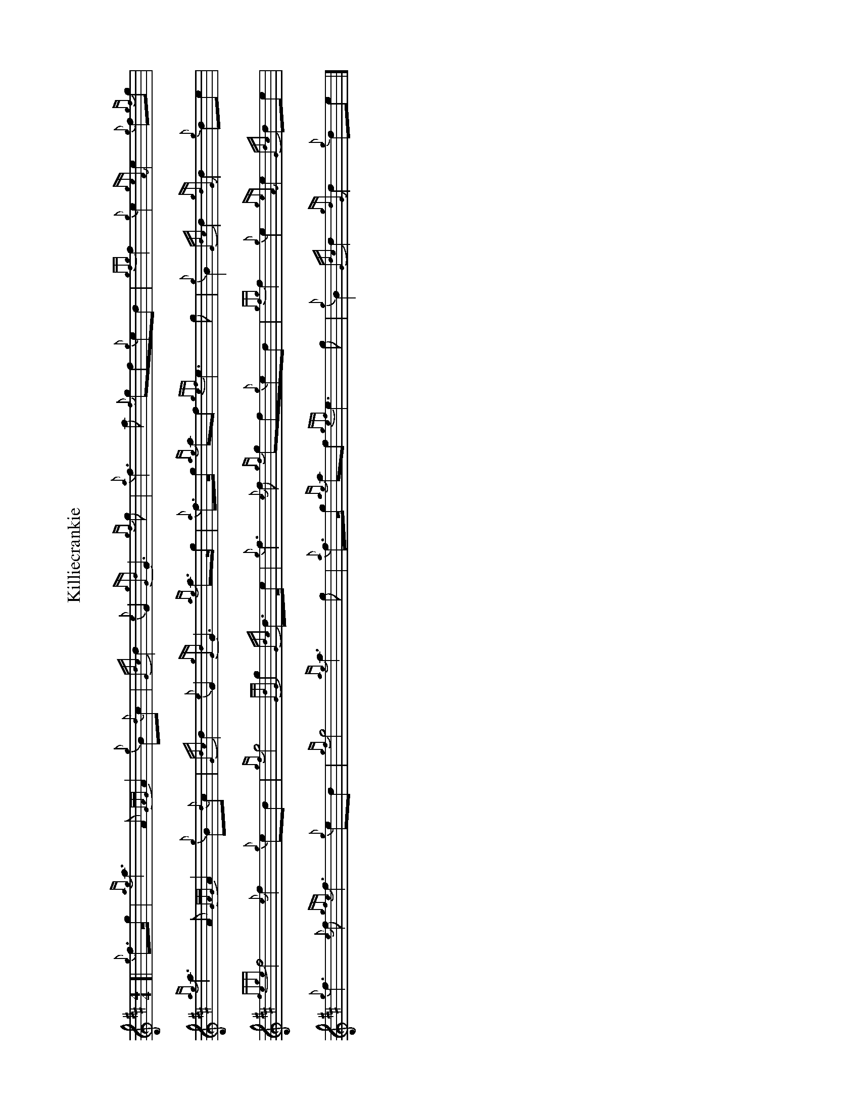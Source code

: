 %abc-2.2
I:abc-include style.abh
%%scale 0.65
%%landscape 1

X:1
T:Killiecrankie
C:
R:March
M:4/4
L:1/8
K:D
[| {g}f>g |{ag}a3 A {GAG}A2 {g}B{d}c | {Gdc}d2 {e}G2 {gGd}G3 {gf}g | {a}f3 a {f}gf{g}ed |{gfg}f2 {g}e2 {geA}e2 {g}f{gf}g | 
{ag}a3 A {GAG}A2 {g}B{d}c | {Gdc}d2 {e}G2 {gGd}G3 {ag}a>g | {a}f>g {ag}af {gef}e3 g | {g}B2 {Gdc}d2 {gdG}d2 {g}de |
{fege}f4 {e}f2 {g}ed | {gf}g4 {GdG}g2 {Gdc}d>e | {g}f3 {e}f {gf}gf{g}ed | {gfg}f2 {g}e2 {geA}e2 {Gdc}de | 
{g}f3 {e}f {gfe}f3 {g}ed | {gf}g4 {ag}a3 g | {a}f>g {ag}af {gef}e3 g | {g}B2 {Gdc}d2 {gdG}d2 {g}de |]